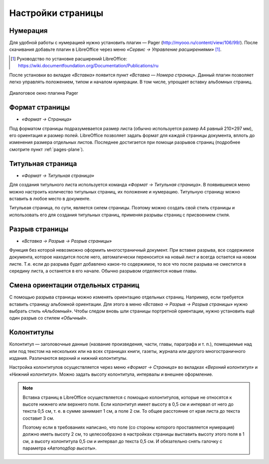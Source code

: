 Настройки страницы
=====================

Нумерация
---------

Для удобной работы с нумерацией нужно установить плагин — Pager (http://myooo.ru/content/view/106/99/). После скачивания добавьте плагин в LibreOffice через меню *«Сервис → Управление расширениями»* [#]_.

.. [#] Руководство по установке расширений LibreOffice: https://wiki.documentfoundation.org/Documentation/Publications/ru

После установки во вкладке *«Вставка»* появится пункт *«Вставка — Номера страниц»*. Данный плагин позволяет легко управлять положением, типом и началом нумерации. В том числе, упрощает вставку альбомных страниц.

.. figure:: img/lo-diplom-001.png
   :scale: 70 %
   :alt: Диалоговое окно плагина Pager
   :align: center

   Диалоговое окно плагина Pager
   
Формат страницы
---------------

* *«Формат → Страница»*

Под форматом страницы подразумевается размер листа (обычно используется размер А4 равный 210×297 мм), его ориентация и размер полей. LibreOffice позволяет задать формат для каждой страницы документа, вплоть до изменения размера отдельных листов. Последнее достигается при помощи разрывов страниц (подробнее смотрите пункт :ref:`pages-plane`).

Титульная страница
------------------

* *«Формат → Титульная страница»*

Для создания титульного листа используется команда *«Формат → Титульная страница»*.  В появившемся меню можно настроить количество титульных страниц, их положение и нумерацию. Титульную страницу можно вставить в любое место в документе.

Титульеая страница, по сути, является силем страницы. Поэтому можно создать свой стиль страницы и использовать его для создания титульных страниц, применяя разрывы страниц с присвоением стиля.

Разрыв страницы
----------------

* *«Вставка → Разрыв → Разрыв страницы»*

Функция без которой невозможно оформить многостраничный документ. При вставке разрыва, все содержимое документа, которое находится после него, автоматически переносится на новый лист и всегда остается на новом листе. Т.е. если до разрыва будет добавлено какое-то содержимое, то все что после разрыва не сместится в середину листа, а останется в его начале. Обычно разрывом отделяются новые главы.

.. _`pages-plane`:

Смена ориентации отдельных страниц
----------------------------------

С помощью разрыва страницы можно изменять ориентацию отдельных страниц. Например, если требуется вставить страницу альбомной ориентации.  Для этого в меню *«Вставка → Разрыв → Разрыв страницы»* нужно выбрать стиль *«Альбомный»*. Чтобы следом вновь шли страницы портретной ориентации, нужно установить ещё один разрыв со стилем *«Обычный»*.

Колонтитулы
-----------

Колонтитул — заголовочные данные (название произведения, части, главы, параграфа и т. п.), помещаемые над или под текстом на нескольких или на всех страницах книги, газеты, журнала или другого многостраничного издания. Различаются верхний и нижний колонтитулы.

Настройка колонтитулов осуществляется через меню *«Формат → Страница»* во вкладках *«Верхний колонтитул»* и *«Нижний колонтитул»*. Можно задать высоту колонтитула, интервалы и внешнее оформление.

.. note:: Вставка страниц в LibreOffice осуществляется с помощью колонтитулов, которые не относятся к высоте нижнего или верхнего поля. Если колонтитул имеет высоту в 0,5 см и интервал от него до текста 0,5 см, т. е. в сумме занимает 1 см, а поле 2 см. То общее расстояние от края листа до текста составит 3 см.

    Поэтому если в требованиях написано, что поле (со стороны которого проставляется нумерация) должно иметь высоту 2 см, то целесообразно в настройках страницы выставить высоту этого поля в 1 см, а высоту колонтитула 0,5 см и интервал до текста 0,5 см. И обязательно снять галочку с параметра *«Автоподбор высоты»*.